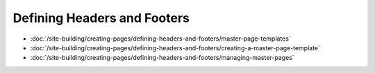 Defining Headers and Footers
============================

-  :doc:`/site-building/creating-pages/defining-headers-and-footers/master-page-templates`
-  :doc:`/site-building/creating-pages/defining-headers-and-footers/creating-a-master-page-template`
-  :doc:`/site-building/creating-pages/defining-headers-and-footers/managing-master-pages`
